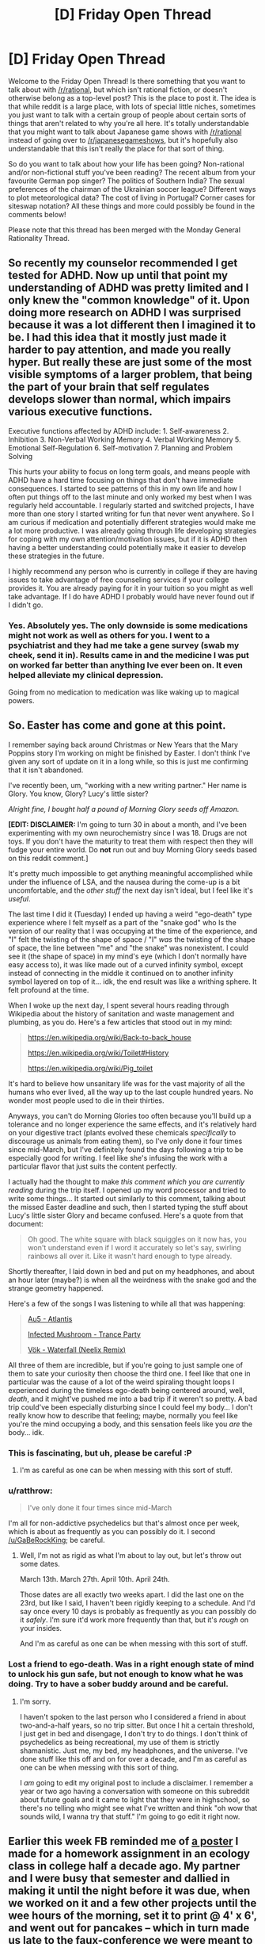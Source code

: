 #+TITLE: [D] Friday Open Thread

* [D] Friday Open Thread
:PROPERTIES:
:Author: AutoModerator
:Score: 19
:DateUnix: 1556291190.0
:DateShort: 2019-Apr-26
:END:
Welcome to the Friday Open Thread! Is there something that you want to talk about with [[/r/rational]], but which isn't rational fiction, or doesn't otherwise belong as a top-level post? This is the place to post it. The idea is that while reddit is a large place, with lots of special little niches, sometimes you just want to talk with a certain group of people about certain sorts of things that aren't related to why you're all here. It's totally understandable that you might want to talk about Japanese game shows with [[/r/rational]] instead of going over to [[/r/japanesegameshows]], but it's hopefully also understandable that this isn't really the place for that sort of thing.

So do you want to talk about how your life has been going? Non-rational and/or non-fictional stuff you've been reading? The recent album from your favourite German pop singer? The politics of Southern India? The sexual preferences of the chairman of the Ukrainian soccer league? Different ways to plot meteorological data? The cost of living in Portugal? Corner cases for siteswap notation? All these things and more could possibly be found in the comments below!

Please note that this thread has been merged with the Monday General Rationality Thread.


** So recently my counselor recommended I get tested for ADHD. Now up until that point my understanding of ADHD was pretty limited and I only knew the "common knowledge" of it. Upon doing more research on ADHD I was surprised because it was a lot different then I imagined it to be. I had this idea that it mostly just made it harder to pay attention, and made you really hyper. But really these are just some of the most visible symptoms of a larger problem, that being the part of your brain that self regulates develops slower than normal, which impairs various executive functions.

Executive functions affected by ADHD include: 1. Self-awareness 2. Inhibition 3. Non-Verbal Working Memory 4. Verbal Working Memory 5. Emotional Self-Regulation 6. Self-motivation 7. Planning and Problem Solving

This hurts your ability to focus on long term goals, and means people with ADHD have a hard time focusing on things that don't have immediate consequences. I started to see patterns of this in my own life and how I often put things off to the last minute and only worked my best when I was regularly held accountable. I regularly started and switched projects, I have more than one story I started writing for fun that never went anywhere. So I am curious if medication and potentially different strategies would make me a lot more productive. I was already going through life developing strategies for coping with my own attention/motivation issues, but if it is ADHD then having a better understanding could potentially make it easier to develop these strategies in the future.

I highly recommend any person who is currently in college if they are having issues to take advantage of free counseling services if your college provides it. You are already paying for it in your tuition so you might as well take advantage. If I do have ADHD I probably would have never found out if I didn't go.
:PROPERTIES:
:Author: wertwert765
:Score: 15
:DateUnix: 1556315463.0
:DateShort: 2019-Apr-27
:END:

*** Yes. Absolutely yes. The only downside is some medications might not work as well as others for you. I went to a psychiatrist and they had me take a gene survey (swab my cheek, send it in). Results came in and the medicine I was put on worked far better than anything Ive ever been on. It even helped alleviate my clinical depression.

Going from no medication to medication was like waking up to magical powers.
:PROPERTIES:
:Author: SkyTroupe
:Score: 1
:DateUnix: 1556554766.0
:DateShort: 2019-Apr-29
:END:


** So. Easter has come and gone at this point.

I remember saying back around Christmas or New Years that the Mary Poppins story I'm working on might be finished by Easter. I don't think I've given any sort of update on it in a long while, so this is just me confirming that it isn't abandoned.

I've recently been, um, "working with a new writing partner." Her name is Glory. You know, Glory? Lucy's little sister?

/Alright fine, I bought half a pound of Morning Glory seeds off Amazon./

*[EDIT: DISCLAIMER:* I'm going to turn 30 in about a month, and I've been experimenting with my own neurochemistry since I was 18. Drugs are not toys. If you don't have the maturity to treat them with respect then they will fudge your entire world. Do *not* run out and buy Morning Glory seeds based on this reddit comment.]

It's pretty much impossible to get anything meaningful accomplished while under the influence of LSA, and the nausea during the come-up is a bit uncomfortable, and the /other stuff/ the next day isn't ideal, but I feel like it's /useful/.

The last time I did it (Tuesday) I ended up having a weird "ego-death" type experience where I felt myself as a part of the "snake god" who Is the version of our reality that I was occupying at the time of the experience, and "I" felt the twisting of the shape of space / "I" /was/ the twisting of the shape of space, the line between "me" and "the snake" was nonexistent. I could see it (the shape of space) in my mind's eye (which I don't normally have easy access to), it was like made out of a curved infinity symbol, except instead of connecting in the middle it continued on to another infinity symbol layered on top of it... idk, the end result was like a writhing sphere. It felt profound at the time.

When I woke up the next day, I spent several hours reading through Wikipedia about the history of sanitation and waste management and plumbing, as you do. Here's a few articles that stood out in my mind:

#+begin_quote
  [[https://en.wikipedia.org/wiki/Back-to-back_house]]

  [[https://en.wikipedia.org/wiki/Toilet#History]]

  [[https://en.wikipedia.org/wiki/Pig_toilet]]
#+end_quote

It's hard to believe how unsanitary life was for the vast majority of all the humans who ever lived, all the way up to the last couple hundred years. No wonder most people used to die in their thirties.

Anyways, you can't do Morning Glories too often because you'll build up a tolerance and no longer experience the same effects, and it's relatively hard on your digestive tract (plants evolved these chemicals /specifically/ to discourage us animals from eating them), so I've only done it four times since mid-March, but I've definitely found the days following a trip to be especially good for writing. I feel like she's infusing the work with a particular flavor that just suits the content perfectly.

I actually had the thought to make /this comment which you are currently reading/ during the trip itself. I opened up my word processor and tried to write some things... It started out similarly to this comment, talking about the missed Easter deadline and such, then I started typing the stuff about Lucy's little sister Glory and became confused. Here's a quote from that document:

#+begin_quote
  Oh good. The white square with black squiggles on it now has, you won't understand even if I word it accurately so let's say, swirling rainbows all over it. Like it wasn't hard enough to type already.
#+end_quote

Shortly thereafter, I laid down in bed and put on my headphones, and about an hour later (maybe?) is when all the weirdness with the snake god and the strange geometry happened.

Here's a few of the songs I was listening to while all that was happening:

#+begin_quote
  [[https://www.youtube.com/watch?v=cM_xL9qJUOQ][Au5 - Atlantis]]

  [[https://www.youtube.com/watch?v=X2zySjlVeXI][Infected Mushroom - Trance Party]]

  [[https://www.youtube.com/watch?v=qVQIlMM1s30][Vök - Waterfall (Neelix Remix)]]
#+end_quote

All three of them are incredible, but if you're going to just sample one of them to sate your curiosity then choose the third one. I feel like that one in particular was the cause of a lot of the weird spiraling thought loops I experienced during the timeless ego-death being centered around, well, /death/, and it might've pushed me into a bad trip if it weren't so pretty. A bad trip could've been especially disturbing since I could feel my body... I don't really know how to describe that feeling; maybe, normally you feel like you're the mind occupying a body, and this sensation feels like you /are/ the body... idk.
:PROPERTIES:
:Author: ElizabethRobinThales
:Score: 15
:DateUnix: 1556304571.0
:DateShort: 2019-Apr-26
:END:

*** This is fascinating, but uh, please be careful :P
:PROPERTIES:
:Author: GaBeRockKing
:Score: 12
:DateUnix: 1556312973.0
:DateShort: 2019-Apr-27
:END:

**** I'm as careful as one can be when messing with this sort of stuff.
:PROPERTIES:
:Author: ElizabethRobinThales
:Score: 1
:DateUnix: 1556420528.0
:DateShort: 2019-Apr-28
:END:


*** u/ratthrow:
#+begin_quote
  I've only done it four times since mid-March
#+end_quote

I'm all for non-addictive psychedelics but that's almost once per week, which is about as frequently as you can possibly do it. I second [[/u/GaBeRockKing]]; be careful.
:PROPERTIES:
:Author: ratthrow
:Score: 11
:DateUnix: 1556315665.0
:DateShort: 2019-Apr-27
:END:

**** Well, I'm not as rigid as what I'm about to lay out, but let's throw out some dates.

March 13th. March 27th. April 10th. April 24th.

Those dates are all exactly two weeks apart. I did the last one on the 23rd, but like I said, I haven't been rigidly keeping to a schedule. And I'd say once every 10 days is probably as frequently as you can possibly do it /safely/. I'm sure it'd work more frequently than that, but it's /rough/ on your insides.

And I'm as careful as one can be when messing with this sort of stuff.
:PROPERTIES:
:Author: ElizabethRobinThales
:Score: 1
:DateUnix: 1556420406.0
:DateShort: 2019-Apr-28
:END:


*** Lost a friend to ego-death. Was in a right enough state of mind to unlock his gun safe, but not enough to know what he was doing. Try to have a sober buddy around and be careful.
:PROPERTIES:
:Author: Random_Cheerio
:Score: 6
:DateUnix: 1556324981.0
:DateShort: 2019-Apr-27
:END:

**** I'm sorry.

I haven't spoken to the last person who I considered a friend in about two-and-a-half years, so no trip sitter. But once I hit a certain threshold, I just get in bed and disengage, I don't try to do things. I don't think of psychedelics as being recreational, my use of them is strictly shamanistic. Just me, my bed, my headphones, and the universe. I've done stuff like this off and on for over a decade, and I'm as careful as one can be when messing with this sort of thing.

I /am/ going to edit my original post to include a disclaimer. I remember a year or two ago having a conversation with someone on this subreddit about future goals and it came to light that they were in highschool, so there's no telling who might see what I've written and think "oh wow that sounds wild, I wanna try that stuff." I'm going to go edit it right now.
:PROPERTIES:
:Author: ElizabethRobinThales
:Score: 1
:DateUnix: 1556419542.0
:DateShort: 2019-Apr-28
:END:


** Earlier this week FB reminded me of [[https://i.imgur.com/4KPIxKw.jpg][a poster]] I made for a homework assignment in an ecology class in college half a decade ago. My partner and I were busy that semester and dallied in making it until the night before it was due, when we worked on it and a few other projects until the wee hours of the morning, set it to print @ 4' x 6', and went out for pancakes -- which in turn made us late to the faux-conference we were meant to present this at. But the "poster session" went smoothly, our spiel accompanied by the GoT opening theme playing softly in the background.

Anyway, since this is the last season of the show (and it's unclear if the direwolves will return, perhaps due to nutritional stress ;]), I thought I might share. Sorry about the poor quality, the original file is who knows where, so this is the facebook version.
:PROPERTIES:
:Author: phylogenik
:Score: 12
:DateUnix: 1556296154.0
:DateShort: 2019-Apr-26
:END:


** Some people tried to rob me, and I was pretty sure I knew who it was. I looked at the list of people who would have had the knowledge to try, and it was pretty small. I told the guy's girlfriend and gave her a copy of the security footage, and she confronted him about it. About a week later someone tried to break into my apartment again, this time they're not covering their face at all and they're using a different vehicle. That time I got a pretty good look at one of their faces, and while he had the correct build as the guy I thought it was, it clearly wasn't him. I'm not convinced it was the same person both times.

I'm having some trouble with a few points.

- How much probability mass should I assign to unknown unknowns? Just some guy overheard in a bar that I might have something worth stealing? Things like that.

- How do I reason about things when enemy action might be trying to hide the truth? I'm not convinced the guy who covered his face and the other guy are the same person.

Regardless there's enough suspicion that I don't want any of them involved in my life, but it's presented some more concrete epistemological problems.
:PROPERTIES:
:Author: traverseda
:Score: 11
:DateUnix: 1556294365.0
:DateShort: 2019-Apr-26
:END:

*** I mean, you /have/ informed any relevant authorities, right? It isn't really clear from what you've said here, and I feel like that should probably be the very first action to take in response to an attempted burglary.
:PROPERTIES:
:Author: ElizabethRobinThales
:Score: 9
:DateUnix: 1556302186.0
:DateShort: 2019-Apr-26
:END:

**** Yeah, they've definitely been kept informed throughout.
:PROPERTIES:
:Author: traverseda
:Score: 4
:DateUnix: 1556303860.0
:DateShort: 2019-Apr-26
:END:


*** Some stuff comes immediately to mind:

- Most important! Change the screws on your lock. The screws that you can see in your lockset door strike plate are often just half an inch long and can be broken off by one kick to the door in the right spot. Replacing the screws with ones that are 3 to 4 inches long make it much harder to break in. This [[https://www.familyhandyman.com/home-security/how-to-reinforce-doors-entry-door-and-lock-reinforcements/][article]] goes much more indepth, but if you don't want to or can't do everything on it, step 4 on drilling in deeper holes and changing the screws is very simple to do.
- How well known is all of this to neighbors? Maybe one heard about important things about you have and spotted an opportunity?
- Maybe you should talk to your neighbors just to see if they saw or know anything useful?
- How well are things going with the guy and his girlfriend? If their relationship has deteriorated, then that's a sign that he might have decided to get some revenge. If they had made up before the second attempt, then I would say that he'd be less likely to try anything out of a desire for revenge. Not to say that he couldn't have done it anyway in both cases, but if they made up, the odds should drop since he has more to lose.
- Do you know this guy well enough to say that he has a vindictive personality, sociopathic, or narcissistic one? Does he have a history of anything? If he does, then it's a warning sign for you and the girlfriend.
- Ask about attempted or successful thefts in your area. If the stranger has tried to steal from you both times instead of being someone else to make the guy you know look innocent, then the stranger will have attempted to steal from other people and not just you. If he was just to help the other guy escape from suspicion, then no reported crimes should be suspicious. To find this out, you could ask the police about crimes in the area. This is where Bayes Rule would be helpful on how much the probabilities should shift, but I don't know how to apply it to this situation.
:PROPERTIES:
:Author: xamueljones
:Score: 6
:DateUnix: 1556315256.0
:DateShort: 2019-Apr-27
:END:

**** That's a good list, I appreciate it.

#+begin_quote
  important! Change the screws on your lock.
#+end_quote

The strike plate is pretty solid, and the first time they tried to use a pick gun, I've also taken some other precautions.

#+begin_quote
  How well known is all of this to neighbors?
#+end_quote

The cops questioned them briefly, but it's a pretty quite place.

#+begin_quote
  How well are things going with the guy and his girlfriend?
#+end_quote

I couldn't say, I'm not really interested in talking to either of them.

#+begin_quote
  Do you know this guy well enough to say that he has a vindictive personality
#+end_quote

Well, his name came up a lot in the anonymous-led witch hunt for a high profile rape case, and there's some information I have that they didn't that makes me suspicious. He was pretty pissed at me when I told his girlfriend about that. Other then that I don't see any big warning signs aside from the standard young-drunk-instagram fuckboy thing he's got going on, which implies a certain level of narcissism. Doesn't have any pictures that don't include himself or expensive cars/watches. I personally think he's an asshole. Aside from the high-profile rape case I'm not seeing any particular history.

#+begin_quote
  Ask about attempted or successful thefts in your area.
#+end_quote

There was one in a building near mine, I managed to get in touch with the guy. I'm of the opinion that they probably weren't related, the MO is pretty different. We don't have anything in common, no common contacts, but we were both specifically targeted.
:PROPERTIES:
:Author: traverseda
:Score: 3
:DateUnix: 1556320202.0
:DateShort: 2019-Apr-27
:END:

***** u/xamueljones:
#+begin_quote
  The guy I thought it was had a very solid alibi for that time, he was with his girlfriend, but the other guy was the same in both incidents.
#+end_quote

I have no idea how he and his girlfriend are getting along, but there's a possibility that she's helping him by fabricating an alibi and you just said how you didn't want to talk to her as well. So there's a chance that you are also on poor terms with her if she's upset with you about accusing her boyfriend of being involved in rape when it wasn't proven. Or he's convincing her that you are scum considering how much he must dislike you.

Just pointing out it might be two enemies, not just the one.

Anyway it sounds like you are keeping alert and cautious. Good luck!
:PROPERTIES:
:Author: xamueljones
:Score: 1
:DateUnix: 1556337147.0
:DateShort: 2019-Apr-27
:END:


*** That's unfortunate. Also hard to reason about.

#+begin_quote
  How do I reason about things when enemy action might be trying to hide the truth?
#+end_quote

I put myself in their shoes. I have to ask: is "Convincing a guy who looks like me to attempt to steal from the same place" really a good way to remove suspicion? I'd be worried about the second guy being caught and blabbing that I had informed him--or being mistaken for me!

Also, if the goal is to make you think random burglars are likely to attempt your house, a person who looks completely different is a better choice.

How many times has someone tried to break in, since you've gotten the camera? Maybe the background rate is about this high, but if isn't, then the timing is suspicious.

What information are you supposing they have to convince them to break in? Is whatever you have really that valuable or likely known by random strangers?

The fact that they are on camera should be a deterrent. Do you think the potential thieves know that and are attempting anyway?

#+begin_quote
  How much probability mass should I assign to unknown unknowns?
#+end_quote

Probably a lot.
:PROPERTIES:
:Author: blasted0glass
:Score: 4
:DateUnix: 1556301103.0
:DateShort: 2019-Apr-26
:END:

**** u/traverseda:
#+begin_quote
  I put myself in their shoes. I have to ask: is "Convincing a guy who looks like me to attempt to steal from the same place" really a good way to remove suspicion?
#+end_quote

Probably, the guy came up to my door at 11:45pm on a sunday with his face plainly visible and knocked loudly. I don't know if he was planning on forcing me to open my safe at gunpoint or just trying to be seen. I said "I don't know this person, give me a second". Sometime between me saying that and me putting on pants he ran off, and I chased him down to his car. Why do you think the thieves would loudly knock in the middle of the night, and then run off when I don't answer the door quickly enough? They also jammed a fire escape so they could open it from the outside, something I discovered pretty quickly.

The guy I thought it was had a very solid alibi for that time, he was with his girlfriend, but the other guy was the same in both incidents.

The other guy was on the lobby camera for more than a half hour waiting for someone to let him in, which is also very strange considering their previous MO.

#+begin_quote
  How many times has someone tried to break in, since you've gotten the camera?
#+end_quote

It's a secure building, not my camera but on belonging to the apartment. They used a lock pick gun the first time. Only the two times, they seemed pretty scared the second time.

#+begin_quote
  What information are you supposing they have to convince them to break in?
#+end_quote

Well I wouldn't want to get into that on the internet. I haven't kept any valuables in the apartment in months, but I can definitely see why I'd have been a tempting target. Also I let his girlfriend know he was involved (to what extent I don't know) in a high profile rape case/internet-witch-hunt. He was pretty pissed off about that, but eventually calmed down.
:PROPERTIES:
:Author: traverseda
:Score: 5
:DateUnix: 1556304541.0
:DateShort: 2019-Apr-26
:END:

***** Thank you for elaborating.

#+begin_quote
  Why do you think the thieves would loudly knock in the middle of the night, and then run off when I don't answer the door quickly enough?
#+end_quote

An alternate explanation: They were heading to a party and realized they'd gone to the wrong place. I'm not saying that is it, though, because...

#+begin_quote
  The guy I thought it was had a very solid alibi for that time, he was with his girlfriend, but the other guy was the same in both incidents.
#+end_quote

This made me realize I'm missing most of the information about what happened, and I'm probably misunderstanding some things. I don't know who was the same in both incidents--the two who look like each other? Hmm.

#+begin_quote
  He was pretty pissed off about that
#+end_quote

It could be that he and his friends are trying to terrorize you as opposed to stealing anything. I really don't know. I'm glad you've talked to the authorities--they are in a better position to help with the incident itself. In fact, perhaps we should return to the original questions.

#+begin_quote
  How much probability mass should I assign to unknown unknowns?

  How do I reason about things when enemy action might be trying to hide the truth?
#+end_quote

Humans have a tendency to see intent where there is none, and to underestimate the number of explanations they haven't considered. A recent example at work: a typically-angry, vocally dissatisfied coworker from a different division stopped joining my group for lunch. We were unable to get a hold of him for a few days. Our coworkers thought he might have quit suddenly, or that one of us had somehow offended him.

Turns out he broke his ankle and naturally took a few days off.

The point is, it had nothing to do with us, or with his work--and if someone behaves strangely, it usually has nothing to do with most of the people who know them.

But! In this case it sounds like there is a lot of information that we are missing. "Some random person on the internet says it's probably nothing" isn't safe reasoning. "I probably overestimate the level of intent behind events, and how relevant they are to me" is more reasonable, but still: you definitely know better than we do.

I wish I could help more.
:PROPERTIES:
:Author: blasted0glass
:Score: 1
:DateUnix: 1556321172.0
:DateShort: 2019-Apr-27
:END:

****** Yeah, I hear you. That's part of why I tried to keep the question to the bit where my epistemology struggles, it's a big complicated thing with a lot of small details that are important, and also sensitive and not really something I think would be appropriate to share on an account that's connected to my name, especially if the guy does happen to be innocent.

#+begin_quote
  They were heading to a party and realized they'd gone to the wrong place.
#+end_quote

They taped the fire escape. There was a heavier set guy, who looks like the best friend of who I think it was, who was at both incidents. I only caught him on film the first time, the second time he had his accomplice go in so he could bypass all the cameras via the fire escape.

#+begin_quote
  It could be that he and his friends are trying to terrorize you as opposed to stealing anything.
#+end_quote

They were definitely more afraid of me then I was of them near the end there, and they haven't tried since.

#+begin_quote
  Humans have a tendency to see intent where there is none
#+end_quote

I am a little bit worried that I'm creating a just-so story, but the more I think about it the more certain I become. A lot of small details that only make sense if the person is in a particular mind set. The big thing is the difference in MO between the first and the last attempt. The heavy guy was there for both, but I wasn't supposed to know that, I just chased them down. I think that only makes sense if he knew that I'd caught them on camera.
:PROPERTIES:
:Author: traverseda
:Score: 2
:DateUnix: 1556325329.0
:DateShort: 2019-Apr-27
:END:


*** Ok, so you have your prior for:

1. Guy tries to cover up robbery by getting someone else to show their face: pretty low

2. Guy (or same group) tries to rob same place again: low-ish

3. Someone unrelated tries to rob the same place again: very low in that time frame

Then you get evidence - 'guy shows up trying to rob my place again' This increases the posterior for all 1. 2. and 3. but since 2. and 3 are significantly more likely a priori (for me) it will still be the leading hypothesis (with 1. having way higher chance to be true than before of course but still lower than 2.)

Throwing out some numbers based on my vague feelings for the priors - I'd put something around 20% on it being a cover-up by the same guy and at least 75% on it being the same guy/group as before.

Don't pay attention to the numbers but this would be the way I'd start thinking about it.
:PROPERTIES:
:Author: Tenoke
:Score: 3
:DateUnix: 1556323000.0
:DateShort: 2019-Apr-27
:END:


*** The fact that you effectively told the guy via his girlfriend means it's absolutely possible that he tipped off someone about how to rob you to try to cover his tracks.
:PROPERTIES:
:Author: doremitard
:Score: 2
:DateUnix: 1556294727.0
:DateShort: 2019-Apr-26
:END:

**** Yeah, or it was just two different people the whole time, it's hard to know what to do with that evidence.
:PROPERTIES:
:Author: traverseda
:Score: 3
:DateUnix: 1556295889.0
:DateShort: 2019-Apr-26
:END:


** So for the last several months, I've been woken up by my neighbor's opening their door in the morning between 4-6AM / turning on their truck due to their driveway being maybe 10 feet from my bedroom window (duplex). I've spoken to them about it, used white noise machines and a fan, and occasionally used earplugs (which are decent but don't seem to be good to use on a regular basis), but the issue hasn't gotten any better. I think the wall insulation is just very poor and I can't turn up the white noise to block the sound sufficiently without my ears hurting when I wake up.

I feel like I'm missing something obvious and slight sleep deprivation is driving me crazy; any advice appreciated. Anyone had to deal with something similar?
:PROPERTIES:
:Author: FriendlyAnnatar
:Score: 9
:DateUnix: 1556292176.0
:DateShort: 2019-Apr-26
:END:

*** Well, the most obvious and effective approach I can think of would be to sleep in a different room, though I have no idea how feasible that is in your case.

​

Alternatively you could just go to bed earlier, so that you're already awake or don't lose as much sleep when your neighbor wakes you up.

​

The next most obvious would be to move your bed so that your head is at the point furthest away from the window when you're lying in it.

​

Next step would be to block off the window with something that absorbs or at least muffles sound, be it blankets, pillows or foam. In my (limited) experience it's the windows that are the weak-points when it comes to noise. Try it for a night or two to see whether it helps, and if it does you can rig something up so that you can still use the window during the day.

​

If that still doesn't help you could get some hearing protection ear-muffs. The cheapest ones cost less than 20 bucks on Amazon, so you're not out all that much to find out whether you can sleep with them on.

​

That's about it for obvious ideas on my part, not counting spending loads of money to sound-proof your flat.
:PROPERTIES:
:Author: Abpraestigio
:Score: 10
:DateUnix: 1556294172.0
:DateShort: 2019-Apr-26
:END:

**** Blocking the window with foam and trying to sleep earlier both seem worth trying (the others won't work for my case, but were also reasonable). Much appreciated!
:PROPERTIES:
:Author: FriendlyAnnatar
:Score: 7
:DateUnix: 1556295057.0
:DateShort: 2019-Apr-26
:END:


*** I had a somewhat similar problem for about half a year, renting an apartment which turned out to be near a temporary construction site.

My local-optima solution was to put on earplugs immediately when the workers woke me up (~5 AM). I think this is relevant to your case because after some time (several months), getting back to sleep became almost immediate (or at least felt that way), whereas initially I might suffer trying to get back to sleep for ~45 mins.

I also tried the nuclear approach of sleeping the entire night every night with earplugs, which is not great, but if needs be, maybe try Mack's Slim Fit Earplugs.
:PROPERTIES:
:Author: Nickless314
:Score: 2
:DateUnix: 1556312258.0
:DateShort: 2019-Apr-27
:END:

**** u/FriendlyAnnatar:
#+begin_quote
  My local-optima solution was to put on earplugs immediately when the workers woke me up (~5 AM). I think this is relevant to your case because after some time (several months), getting back to sleep became almost immediate (or at least felt that way), whereas initially I might suffer trying to get back to sleep for ~45 mins.
#+end_quote

Sadly or happily depending on your interpretation, I've gotten to this point as well. But from what I've read, even microsleep interruptions are considered bad, and just waking up for that short period of time still has a noticeable effect on me from what I can tell. Ideally I'd like to prevent the interruption in the first place.

If Abpraestigio's suggestion of blocking the window doesn't work, I may try those slim fit earplugs though, might be better than what I use now. Thanks!
:PROPERTIES:
:Author: FriendlyAnnatar
:Score: 1
:DateUnix: 1556343152.0
:DateShort: 2019-Apr-27
:END:


*** Have you tried melatonin as a sleep aide?

[[https://www.gwern.net/Melatonin][Gwern's article on melatonin]].

[[https://slatestarcodex.com/2018/07/10/melatonin-much-more-than-you-wanted-to-know/][Scott's article on melatonin]].

I have had very positive experiences with melatonin myself - it's been extremely helpful in getting a good night's rest reliably.
:PROPERTIES:
:Author: Escapement
:Score: 2
:DateUnix: 1556328681.0
:DateShort: 2019-Apr-27
:END:

**** I do use melatonin, actually, but its main benefit seems to be putting people to sleep faster; in my case I have no issue getting to sleep, it's staying asleep that's the issue.

I skimmed the articles you posted and didn't see any benefits touted beyond faster sleep onset, unfortunately.
:PROPERTIES:
:Author: FriendlyAnnatar
:Score: 1
:DateUnix: 1556342905.0
:DateShort: 2019-Apr-27
:END:


*** About three hundred bucks will get you Sony's noise cancellation headphones.
:PROPERTIES:
:Author: Gurkenglas
:Score: 1
:DateUnix: 1556327070.0
:DateShort: 2019-Apr-27
:END:

**** I sleep on my stomach with one side of the head pressed against a pillow, so headphones don't work well for me, unfortunately. I've tried regular earphones in the past and even cheaper "bedphones," it ends up being slightly painful when I wake up.
:PROPERTIES:
:Author: FriendlyAnnatar
:Score: 1
:DateUnix: 1556342738.0
:DateShort: 2019-Apr-27
:END:


*** Others have made good suggestions. Personally I'd just sleep with good earplugs. (Proper insertion is not obvious; watch some youtube videos, and try many different brands.)

Here's one alternative. If you manage not to get frustrated/irritated when the noise happens, your body will stop associating the noise with danger. Over time (months, unfortunately) you will stop waking up due to the noise.
:PROPERTIES:
:Author: CraftyTrouble
:Score: 1
:DateUnix: 1556651080.0
:DateShort: 2019-Apr-30
:END:


** So I'm about to start publishing the story I'm working on. It's a rationalist web serial and I'm very excited to get it out here, of course, but I'm wondering where else I should advertise it? This isn't a career move, just a passion, but I'd still like to reach a wide audience.
:PROPERTIES:
:Author: FormerlySarsaparilla
:Score: 8
:DateUnix: 1556327002.0
:DateShort: 2019-Apr-27
:END:

*** [deleted]
:PROPERTIES:
:Score: 3
:DateUnix: 1556370304.0
:DateShort: 2019-Apr-27
:END:

**** It's a good suggestion, thank you!
:PROPERTIES:
:Author: FormerlySarsaparilla
:Score: 1
:DateUnix: 1556413323.0
:DateShort: 2019-Apr-28
:END:


** Somewhat random question: does anyone here use nootropics like the folks on [[/r/nootropics][r/nootropics]]? If so, what's it like and do you have any regrets or mistakes you'd like to share?

EDIT: The reason why I ask is because while I was poking around in there as a lurker, I feel like it's not too reliable. I mean the resources in the wiki are excellent, but it feels like people there are biased somehow...like they are cherry-picking from research papers or some issues like that?
:PROPERTIES:
:Author: xamueljones
:Score: 6
:DateUnix: 1556337990.0
:DateShort: 2019-Apr-27
:END:

*** Slate Star Codex has some articles on that. I'm on mobile and about to go to bed but it should be an easy term to search for.
:PROPERTIES:
:Author: callmesalticidae
:Score: 4
:DateUnix: 1556348613.0
:DateShort: 2019-Apr-27
:END:


*** You can always go to the goldstandard source of nootropic knowledge. Gwern.net Gwern is also active on nootropics/reddit in general and if you see a post by him, you can trust that.
:PROPERTIES:
:Author: SvalbardCaretaker
:Score: 3
:DateUnix: 1556355013.0
:DateShort: 2019-Apr-27
:END:


*** I've used some but never did any kind of tests or blinding on myself so can only comment on my subjective experience. If you check out gwern's stuff though you'll find some cool self testing you can do, he's often done self blinding and there are other self blinding methodologies that have I've seen recently (e.g. from the Imperial miceodosing study)

I regularly take Vitamin d, B12 and creatine and feel like they positively affect my energy levels and mood. I eat a plant based diet so the B12 and creatine probably have a more pronounced effect on me than someone who eats meat and dairy.

I sometimes have l-theanine with coffee which for me very noticeably reduces the feelings of overstimulation or jitteriness I sometimes feel (I don't drink coffee everyday so my tolerance to caffeine isn't too high).

I've used melatonin at a dose of 0.3mg, it felt like it helped me sleep better, more regularly and feel more rested in the morning.

I've microdosed. I like how I feel when I do but I don't feel like it makes me more productive. I tend to take somewhere between 5-20 micrograms depending on the effect I'm going for and energy levels.

I've tried modafinil during the day, felt like it did make me more productive and focused. Like coffee but more. I rarely take it though. When I do, around 37-75mg of armodafinil (which is around 1/4-1/2 of the tablet).

I sometimes take zinc, and use magnesium oil. Can't say I've noticed an effect but I just take them because I might not be getting enough from diet.

B6 sometimes gives me more vivid dreams but might be leaving nootropic territory.
:PROPERTIES:
:Author: theibbster
:Score: 3
:DateUnix: 1556409833.0
:DateShort: 2019-Apr-28
:END:

**** B6 gives me /ridiculous/ dreams. Like, just about as vivid as you can get without actually being lucid.
:PROPERTIES:
:Author: ElizabethRobinThales
:Score: 2
:DateUnix: 1556422611.0
:DateShort: 2019-Apr-28
:END:

***** I wish it did that for me haha. My most reliable method for more vivid dreams has been regular dream journalling, the various dream herbs and supplements helped but unfortunately not the extent you seem to have experienced!
:PROPERTIES:
:Author: theibbster
:Score: 3
:DateUnix: 1556453385.0
:DateShort: 2019-Apr-28
:END:


*** I've used noopept and phenylpiracetam and adrafinil and phenylethylamine and phenibut. And Alpha GPC, I guess that counts too.

I regret the phenylethylamine and the phenibut. The adrafinil was a long time ago, like 2013, but I remember not liking the way it made me feel and throwing it away.

I /feel like/ the noopept was useful (in the context of creative writing) but that could just be placebo.

Phenylpiracetam is /legit/. It's the only nootropic banned for use by athletes, because it's proven to /actually do something/ (and it doesn't eff you up like PEA or phenibut). Like, I take it only on days I work out. The effect is most noticeable with pull-ups. I started a few months ago at one set of three reps and two sets of two reps. I've progressed that up to four sets of five reps, contingent on phenylpiracetam being in my system. When it's not, I can only do five reps on the first set, and the following three sets I can only manage four reps per set.

OH AND CREATINE. Creatine is considered a nootropic by a lot of people. I think everyone should take creatine.
:PROPERTIES:
:Author: ElizabethRobinThales
:Score: 3
:DateUnix: 1556421426.0
:DateShort: 2019-Apr-28
:END:


** Utopian short fiction contest with a $1000 prize, organized by the Future of Life Institute:

#+begin_quote
  *What's your optimistic vision for the future? We want to know.*

  In honor of Earth Day and the future of the planet, The Future of Life Institute is co-sponsoring a [[http://futureoflifeinstitute.acemlnb.com/lt.php?s=666437b73e0e0dba690d8ac12efdd365&i=230A474A1A27553][short fiction writing contest]] with Sapiens Plurum. We love the Handmaid's Tale and Black Mirror as much as anyone, but we think the world needs more [[http://futureoflifeinstitute.acemlnb.com/lt.php?s=666437b73e0e0dba690d8ac12efdd365&i=230A474A1A27554][utopian fiction]] right now. So we're asking you to write down your vision for the future and share it with us.

  *First Place: $1000 | Second Place: $500 | Third Place $300*

  Each of us contributes to the future, through our work, our creations, our children, even our DNA.Imagine a being or entity that exists in the future because of your existence on Earth today. Is this entity your descendant in a traditional sense? Have beings evolved? Is your "descendant" still biological? Is your "descendant" a grandchild or a clone? Have we merged with technology or uploaded DNA to create new cyber-beings? Is your "descendant" something completely different?

  Things to consider as you write your story: Let the reader see this future world through your eyes. Let us see how people --- whatever that means --- try to live in harmony with the natural world and society, how they maintain their own health and happiness, how they overcome challenges.  But most of all, tell a good story, with characters we care about, setting, conflict, and resolution.

  Your story should be consonant with the Future of Life Institute mission: /Technology is giving life the potential to flourish like never before, or to self-destruct. Let's make a difference;/ and with theSapiens Plurum mission: /to inspire us --- the first species that can intentionally impact its own evolution --- to aspire beyond what was humanly possible/.

  *Submissions due by June 9th, 2019 | No entry fee*
#+end_quote
:PROPERTIES:
:Author: Metamancer
:Score: 6
:DateUnix: 1556380369.0
:DateShort: 2019-Apr-27
:END:

*** This should be a top-level post, in my opinion, because it is relevant and so that we have more fiction to read...
:PROPERTIES:
:Author: Nickless314
:Score: 3
:DateUnix: 1556384241.0
:DateShort: 2019-Apr-27
:END:

**** [[https://www.reddit.com/r/rational/comments/bi398q/utopian_short_fiction_contest_with_a_1000_prize/][Done!]]
:PROPERTIES:
:Author: Metamancer
:Score: 2
:DateUnix: 1556397168.0
:DateShort: 2019-Apr-28
:END:


** THIS IS A COMMENT ABOUT THE NEW AVENGERS MOVIE. DO NOT CLICK UNLESS YOU HAVE SEEN THE MOVIE OR DO NOT MIND BEING SPOILED.

Although I realize that blockbuster movies are not really known for continuity, in general Marvel movies have been pretty good about keeping their stories free of glaring plot holes. Which made it extremely disappointing to see the film that ended an era filled with such a large one. There may be more, but the one that is preventing me from properly enjoying the movie is the fact that despite them saying/following through with "Do not mess with the past timeline, it will screw up the future" to the point of giving back the infinity stones, they still majorly messed with the timeline. Gamora is no longer in the past, which means that she can't possibly be there for Guardians of the Galaxy and after. Same with the fact that Thanos and his army had been "snapped", meaning there can't be an Infinity War. Nebula had been killed, which means she should no longer exist. Unless somebody else can explain, please do
:PROPERTIES:
:Author: IllIlIllIlIIl
:Score: 5
:DateUnix: 1556327929.0
:DateShort: 2019-Apr-27
:END:

*** The film treats the past as an alternate reality. That solves all the problems you're talking about. Gamora died, then one came into the prime reality from an alternate reality past. Same for Thanos and Nebula, they're alternate reality versions. The one wrinkle in this is Captain America, though it's possible that he came back off-screen, rather than just taking the slow path.
:PROPERTIES:
:Author: alexanderwales
:Score: 9
:DateUnix: 1556332553.0
:DateShort: 2019-Apr-27
:END:

**** I think when Captain America returned the stones, those alternate realities somehow merged back together. There's a bit of dialogue referencing this idea, but I forget the exact quote.
:PROPERTIES:
:Author: wtfbbc
:Score: 5
:DateUnix: 1556339571.0
:DateShort: 2019-Apr-27
:END:

***** I don't think all the alternate realities could have merged together, since Alternate!Thanos came to the main reality and died there. Perhaps alternate realities are only created when a contradiction cannot be avoided or smoothed over by quantum effects. In that case, acts that don't cause contradictions just merge together into one self-consistent timeline. So the New York timeline got split off because Loki disappeared, and another timeline got created because Thanos and Gamora disappeared from it, but the 1950s timeline could have stayed consistent with the main timeline after Captain America returned the stone there; then he just stayed and kept a low profile until the right time.
:PROPERTIES:
:Author: LieGroupE8
:Score: 2
:DateUnix: 1556421221.0
:DateShort: 2019-Apr-28
:END:

****** The inspiration for that in the movie was from when the shield people showed up and said they'd had it for 50 years.
:PROPERTIES:
:Author: GeneralExtension
:Score: 1
:DateUnix: 1556649383.0
:DateShort: 2019-Apr-30
:END:


**** Ah right, I was just confused because they weren't too clear on what type of time travel this universe subscribed to in the beginning, imo. I guess it never occurred to me that it was the alternate time lines because that means they just completely messed with the new Gamora's timeline, causing Guardians of the Galaxy to not exist as we know it for that specific timeline. It makes sense theoretically, but not satisfying to me personally storywise.
:PROPERTIES:
:Author: IllIlIllIlIIl
:Score: 3
:DateUnix: 1556336017.0
:DateShort: 2019-Apr-27
:END:


*** I agree with alexanderwales's comment. On top of that though, I'm wondering why they didn't just keep most of the stones. The time and mind stones are the only ones not used exclusively for evil purposes (except maybe the mind stone between 1970 and Avengers 1 for research purposes?), so I feel like the avengers should have simply kept the others. They seem /pretty/ useful.
:PROPERTIES:
:Author: Kelpsie
:Score: 3
:DateUnix: 1556333302.0
:DateShort: 2019-Apr-27
:END:

**** After going over the story in my head again, I think they explained specifically for the time stone, and presumably for the other stones. The Ancient One said she needed the stone to fight the other forces of evil they would face. Though it then raises the question, what does our current MCU do to face those forces of evil with their current time stone atomized?
:PROPERTIES:
:Author: IllIlIllIlIIl
:Score: 3
:DateUnix: 1556336320.0
:DateShort: 2019-Apr-27
:END:


**** Spoiler tags need a closing "<!" to work.
:PROPERTIES:
:Author: GeneralExtension
:Score: 1
:DateUnix: 1556401365.0
:DateShort: 2019-Apr-28
:END:

***** Didn't notice. Presumably RES makes it work without that.
:PROPERTIES:
:Author: Kelpsie
:Score: 1
:DateUnix: 1556403568.0
:DateShort: 2019-Apr-28
:END:


** I'm flying to New York City soon... and recently decided that I prefer a more nature/hiking inclined vacation, so I'm looking for the best way to achieve this. Currently, I'm thinking about spending ~4 nights in the surrounding ~200 km area. I considered driving to the Niagara Falls, but it seems too difficult to be enjoyable (~15 hrs drive for the round-trip). Are there any worthwhile locations to visit? Or any other suggestion?

Thanks :)
:PROPERTIES:
:Author: Nickless314
:Score: 4
:DateUnix: 1556311276.0
:DateShort: 2019-Apr-27
:END:

*** How about Breakneck Ridge?

It's an awesome hike with incredible views, but be warned it's not for the faint of heart. You are essentially doing a lot of climbing up hence it's a very exhausting hike. I mean you don't need to know how to rock climb or anything, but there's a lot of bluffs. So only do this if you are decently athletic and like scrabbling up over rocks.

It's about an hour and half to drive from Manhattan to the hike.

Here's some decent articles to help: [[https://hikethehudsonvalley.com/hikes/breakneck-ridge/][one]], [[http://www.nycdayhiking.com/hikes/breaksugar.htm][two]]

If you do a google search, you'll hear that it's closing down or something similar. It's not. It just was closed temporarily to repair a fallen boulder on the trail and isn't shutting down for the year.
:PROPERTIES:
:Author: xamueljones
:Score: 4
:DateUnix: 1556367392.0
:DateShort: 2019-Apr-27
:END:

**** Cool, thanks!!

I'll definitely check it out.
:PROPERTIES:
:Author: Nickless314
:Score: 1
:DateUnix: 1556384395.0
:DateShort: 2019-Apr-27
:END:


** I'm interested in reading /Mother of Learning/ but I'm wary of starting something that hasn't been completed yet. Without spoilers, can someone tell me when can we roughly expect the story to end? Any speculation is welcome.

In addition, is the story one continuous one (e.g. HPMOR) or is it divided into individual (e.g. One Piece, Dragonball)?
:PROPERTIES:
:Author: Hypervisor
:Score: 3
:DateUnix: 1556387347.0
:DateShort: 2019-Apr-27
:END:

*** Im not caught up so dunno how it holds up but the author said that

#+begin_quote
  As of chapter 91, there should be 8-10 more chapters before the end of the story.
#+end_quote

Chapter 98 already came out.
:PROPERTIES:
:Score: 5
:DateUnix: 1556388788.0
:DateShort: 2019-Apr-27
:END:


*** In addition to the other comment, the story is updated monthly (so 1 to 3 months til completion, assuming the estimate is still correct). To answer the other question, as far as I remember, the story felt pretty continuous. There's never any perspective change from the main character, though they occasionally change goals or go through time skips
:PROPERTIES:
:Author: TyeJoKing
:Score: 4
:DateUnix: 1556459735.0
:DateShort: 2019-Apr-28
:END:


*** It is separated into arcs so you could just read the first few. Arc 1 is chapter 1 to chapter 26. The story is mainly continuous though.
:PROPERTIES:
:Author: Palmolive3x90g
:Score: 2
:DateUnix: 1556828074.0
:DateShort: 2019-May-03
:END:


** Symbiote ([[https://farmerbob1.wordpress.com/2013/11/13/chapter-1-a-meeting-of-the-minds/]]) is a pretty fun read. Then the third book happens, and it's like ... what? I can finally understand that SlateStarCodex post ([[https://slatestarcodex.com/2013/03/04/a-thrivesurvive-theory-of-the-political-spectrum/]]) about conservatives believing we're /this/ close to a zombie apocalypse.
:PROPERTIES:
:Author: Lightwavers
:Score: 6
:DateUnix: 1556291700.0
:DateShort: 2019-Apr-26
:END:

*** Agreed. I finished book three and stopped. Not just because of the political stuff, but it didn't help.

The author is really good at info dumps and giving detailed, interesting descriptions of neat sci-fi tech. It's too bad that the pacing and plot are all over the place.
:PROPERTIES:
:Author: ratthrow
:Score: 1
:DateUnix: 1556303194.0
:DateShort: 2019-Apr-26
:END:


*** Can you give me the Symbiote pitch / anti-pitch?
:PROPERTIES:
:Author: CouteauBleu
:Score: 1
:DateUnix: 1556310469.0
:DateShort: 2019-Apr-27
:END:

**** Pitch: reasonable, blue-collar dude from middle America finds out he has a symbiote that allows for practically unlimited self modification. Moderately creative uses and interesting, semi-hard (it's not Star Wars) sci-fi feel.

Anti-pitch: self modification isn't immediately taken to transhuman levels. Some irrational behavior, like planning to use his abilities to become a world famous martial artist who fights for a living. Plot goes all over the place. A lot of retconning previous events to add more drama. Power level scaling is... weird. The author tries to do it through plot but it doesn't always work out.
:PROPERTIES:
:Author: ratthrow
:Score: 7
:DateUnix: 1556315256.0
:DateShort: 2019-Apr-27
:END:


**** The good: quality writing, good ideas, semi-rational characters.

The bad: no prior plan, so the plot can be inconsistent and weird and parts can be too rushed or too slow. The author's politics lean heavily conservative and the third book reflects that.
:PROPERTIES:
:Author: Lightwavers
:Score: 3
:DateUnix: 1556314586.0
:DateShort: 2019-Apr-27
:END:


**** I just looked at the first page of the symbiote- it looks like some rather bad body horror.
:PROPERTIES:
:Author: Teulisch
:Score: 1
:DateUnix: 1556312229.0
:DateShort: 2019-Apr-27
:END:

***** That chapter isn't representative of the rest of the story.
:PROPERTIES:
:Author: dinoseen
:Score: 1
:DateUnix: 1556325770.0
:DateShort: 2019-Apr-27
:END:


*** I read symbiote but it was a long time ago and I remember practically nothing, what made book 3 particularly conservative?
:PROPERTIES:
:Author: TBestIG
:Score: 1
:DateUnix: 1556320575.0
:DateShort: 2019-Apr-27
:END:

**** Read the first chapter of book three and the society it describes. Then look at the comments. Author called all liberals stupid in the actual chapter in the first draft.
:PROPERTIES:
:Author: Lightwavers
:Score: 1
:DateUnix: 1556323711.0
:DateShort: 2019-Apr-27
:END:

***** I read it recently and the society I'm remembering is a totalitarian hellhole that the text heavily criticizes. Unless I'm misunderstanding what you're referring to, I fail to see how that's indicative of a particularly conservative viewpoint; in our own world, people on both the right and the left criticize North Korea, after all.
:PROPERTIES:
:Author: lillarty
:Score: 1
:DateUnix: 1556348718.0
:DateShort: 2019-Apr-27
:END:

****** If you look at the specifics, America---and only America---falls into that state in two to five years. In the original draft, it was blamed on liberals. The author's Reddit account posts heavily on T_D and confirmed his politics.
:PROPERTIES:
:Author: Lightwavers
:Score: 1
:DateUnix: 1556370854.0
:DateShort: 2019-Apr-27
:END:

******* Fair enough, I didn't read the original draft so you have context I don't have. In the current state of the text though, it doesn't at all seem like a "This is the world the liberals want to make" style of government. If anything, I'd argue that it's extreme conservatism taken to a totalitarian extent, and it seems odd to have the big bad of the story be your own belief system taken too far.

But then again, I read it fairly casually and have a poor memory on top of that, so it's entirely possible there was a lot more in there that I either didn't fully comprehend at the time, or have forgotten.

​

I'm more of a Death of the Author kind of person as well, so I feel that the author's statements outside of the text have no bearing on the content of the text itself.
:PROPERTIES:
:Author: lillarty
:Score: 2
:DateUnix: 1556395630.0
:DateShort: 2019-Apr-28
:END:


******* I will not try to explain my politics in detail, however, I will outline them.

I am a social liberal and a fiscal conservative. The closest 'mainstream' political description that approaches my beliefs is Libertarian, and even that is not quite right, because Libertarians are frequently anarchists and isolationists hiding behind a façade of Capitalism.

I believe that, one day, we might eventually have appropriate technologies to allow us to create a post-need society. However, until we have non-AI machines capable of providing Maslow's basic physiological needs (Food, water, warmth, and rest) we cannot even *begin* to start down that path.

As for why I am active on T_D, it is simple. I am horrified by the direction and modus operandi of modern 'liberal' leftism. While I frequently find myself wanting to wash my hands after dealing with some of the more distasteful T_D characters, I believe in the freedoms outlined in the US Constitution and it's amendments.

*As a general rule...*

Any group who attempts to use censorship, threats of violence, or political correctness to control political narratives is my political enemy.

Anyone who attempts to establish large-scale Socialism before we can provide basic needs for all, utilizing non-sapient labor, is my political enemy, because it simply will not work until no sapient has to do the dirty work unless they /want/ to.

Anyone who attempts to establish a Globalist world without borders is my political enemy. The larger a political entity is, the more difficult it is to change, and the harder it is to root out corruption. Power does corrupt.

*TLDR*

I want many of the same things that many on the left want. I just want to approach the goals rationally, and the modern far left is VERY far from rational.
:PROPERTIES:
:Author: Farmerbob1
:Score: 1
:DateUnix: 1558049704.0
:DateShort: 2019-May-17
:END:

******** I can understand everything except for the association with T_D. Distancing yourself from the left---sure, but the right is even worse. The left is corrupt a lot of the time, and the figures on the right even more so. I won't patronize you by bringing up the graphs, as I'm sure you've seen them. It seems to me that the left is well-meaning but there are many deluded actors there, while people on the right actively work against their own interests. Then there's the "blend in as super-extreme liberals to make them seem like censor-happy idiots" strategy that's being spread about everywhere, and it looks dishonest as well. I think a more rational decision would be distanced from both sides of modern politics. As is it seems like just [[https://slatestarcodex.com/2014/08/14/beware-isolated-demands-for-rigor/][stealing cows.]]
:PROPERTIES:
:Author: Lightwavers
:Score: 1
:DateUnix: 1558052552.0
:DateShort: 2019-May-17
:END:

********* The moderate conservative right is no worse than the moderate liberal left. In a very broad and sweeping statement with many exceptions, you can generalize the two by saying that the right generally resists change. The left generally seeks change.

Right now, many of the larger changes that the left are seeking are, IMHO, irrational and, frankly, unsafe.

In the past, I have aligned strongly with the left because I agreed with what they wanted to change. Now I have to stand with the right because the changes that the left wants are not rational at this time.

Imagine this scenario:

Two people are walking along a twenty-foot sheer cliff next to the shore of a lake. They are both very thirsty, and have no water.

The conservative wants to stay on the cliff until they can find a safe path down. The liberal wants to jump off the cliff.

The conservative makes the argument that they need to look for a safer place to get down the cliff - they can jump later, if there is no other way.

The liberal makes the argument that if they wait, they may be weak and disoriented by dehydration, and less likely to survive the fall - jumping later means a greater chance of injury.

They are both right, but it's not black and white. Currently, I stand beside the conservative, moderate right, because I think we should spend a bit more time looking for a safer way before jumping off any cliffs.
:PROPERTIES:
:Author: Farmerbob1
:Score: 1
:DateUnix: 1558058118.0
:DateShort: 2019-May-17
:END:

********** What is this story analogous to in this case? Climate change? If so I have to say that it's flawed. Doing nothing isn't looking for a safer way to get down the cliff. It would look like we're already falling, and the liberals are saying we need to cling to the side even if we hurt our hands because otherwise the fall will kill us, while the conservatives are saying that we're falling and we haven't died yet, so hitting the bottom can't possibly be that bad.
:PROPERTIES:
:Author: Lightwavers
:Score: 1
:DateUnix: 1558058370.0
:DateShort: 2019-May-17
:END:


*** u/dinoseen:
#+begin_quote
  [[https://slatestarcodex.com/2013/03/04/a-thrivesurvive-theory-of-the-political-spectrum/]]
#+end_quote

Man that was a tough read at points. Author is not good at recognising his biases.
:PROPERTIES:
:Author: dinoseen
:Score: 1
:DateUnix: 1556326496.0
:DateShort: 2019-Apr-27
:END:

**** Scott is very liberal. If he sounds otherwise, it's because he's made it his project to understand what exactly a conservative believes. That having been said, it's not his best post.
:PROPERTIES:
:Author: Robert_Barlow
:Score: 4
:DateUnix: 1556391747.0
:DateShort: 2019-Apr-27
:END:


**** What do you mean? (Which author?)
:PROPERTIES:
:Author: GeneralExtension
:Score: 2
:DateUnix: 1556331622.0
:DateShort: 2019-Apr-27
:END:

***** Of the SSC post.
:PROPERTIES:
:Author: dinoseen
:Score: 1
:DateUnix: 1556341334.0
:DateShort: 2019-Apr-27
:END:

****** It might be based on the people the author knows that are conservative.
:PROPERTIES:
:Author: GeneralExtension
:Score: 1
:DateUnix: 1556378942.0
:DateShort: 2019-Apr-27
:END:

******* It's more the liberal bashing that bothers me.
:PROPERTIES:
:Author: dinoseen
:Score: 0
:DateUnix: 1556380270.0
:DateShort: 2019-Apr-27
:END:


**** Scott has biases, and sometimes they lead to excessive leftist bashing (particularly in his older posts), but I think you're making a pretty classic mistake if you find that post to be full of bias: he's speaking descriptively, not prescriptively. Being able to accurately model how conservatives and reactionaries think doesn't make someone share their beliefs and biases, and he's actually very liberal if you read more of his posts.
:PROPERTIES:
:Author: DaystarEld
:Score: 2
:DateUnix: 1556429854.0
:DateShort: 2019-Apr-28
:END:


**** That's true. I think his posts are good for discussion though.
:PROPERTIES:
:Author: Lightwavers
:Score: 1
:DateUnix: 1556327414.0
:DateShort: 2019-Apr-27
:END:


** I've been contemplating putting most of my short stories on a website for easy access. Fanfiction.net and Archive of Our Own are my top picks. Or making a website for myself.

Any recommendations? Is there any reason I shouldn't?
:PROPERTIES:
:Author: blasted0glass
:Score: 3
:DateUnix: 1556322023.0
:DateShort: 2019-Apr-27
:END:

*** Seconding AO3 - for the people, by the people. Excellent features from tags to download formats, and much easier to manage (and more durable) than a personal site.
:PROPERTIES:
:Author: PeridexisErrant
:Score: 9
:DateUnix: 1556327397.0
:DateShort: 2019-Apr-27
:END:


*** For fanfiction, I recommend Ao3 all the way.
:PROPERTIES:
:Author: callmesalticidae
:Score: 8
:DateUnix: 1556323370.0
:DateShort: 2019-Apr-27
:END:


*** AO3 is strictly better.
:PROPERTIES:
:Author: Izeinwinter
:Score: 3
:DateUnix: 1556388897.0
:DateShort: 2019-Apr-27
:END:


*** AO3 is better, but fanfiction.net has a larger audience, has been my experience. If you want it up for accessibility reasons, AO3 is the way to go. If you want as many people as possible to see/read your stuff, put it on both. If you make a website for yourself, it will be much more work for not much more reward than just putting it on AO3, and you won't have much traffic most likely.
:PROPERTIES:
:Author: waylandertheslayer
:Score: 3
:DateUnix: 1556536175.0
:DateShort: 2019-Apr-29
:END:
